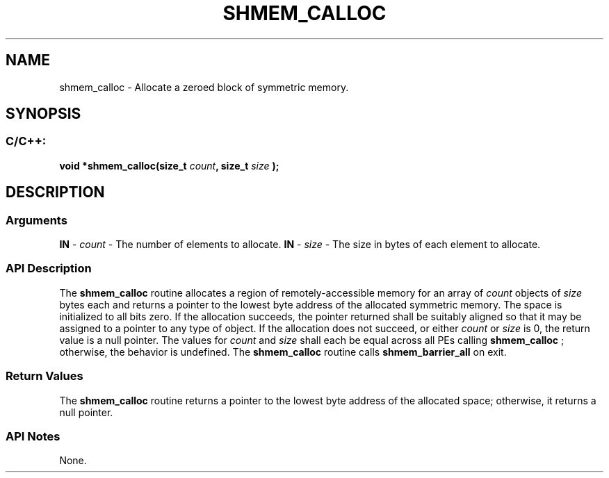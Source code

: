.TH SHMEM_CALLOC 3 "Open Source Software Solutions, Inc.""OpenSHMEM Library Documentation"
./ sectionStart
.SH NAME
shmem_calloc \- 
Allocate a zeroed block of symmetric memory.
./ sectionEnd
./ sectionStart
.SH   SYNOPSIS
./ sectionEnd
./ sectionStart
.SS C/C++:
.B void
.B *shmem_calloc(size_t
.IB "count" ,
.B size_t
.I size
.B );
./ sectionEnd
./ sectionStart
.SH DESCRIPTION
.SS Arguments
.BR "IN " -
.I count
- The number of elements to allocate.
.BR "IN " -
.I size
- The size in bytes of each element to allocate.
./ sectionEnd
./ sectionStart
.SS API Description
The 
.B shmem\_calloc
routine allocates a region of remotely-accessible
memory for an array of 
.I count
objects of 
.I size
bytes each and
returns a pointer to the lowest byte address of the allocated symmetric
memory. The space is initialized to all bits zero.
If the allocation succeeds, the pointer returned shall be suitably
aligned so that it may be assigned to a pointer to any type of object.
If the allocation does not succeed, or either 
.I count
or 
.I size
is
0, the return value is a null pointer.
The values for 
.I count
and 
.I size
shall each be equal across
all PEs calling 
.B shmem\_calloc
; otherwise, the behavior is
undefined.
The 
.B shmem\_calloc
routine calls 
.B shmem\_barrier\_all
on exit.
./ sectionEnd
./ sectionStart
.SS Return Values
The 
.B shmem\_calloc
routine returns a pointer to the lowest byte
address of the allocated space; otherwise, it returns a null pointer.
./ sectionEnd
./ sectionStart
.SS API Notes
None.
./ sectionEnd
